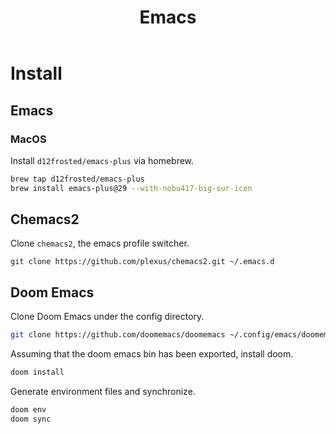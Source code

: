#+title: Emacs
:PROPERTIES:
:header-args: :results pp
:END:


* Install
** Emacs
*** MacOS
Install =d12frosted/emacs-plus= via homebrew.

#+begin_src sh
brew tap d12frosted/emacs-plus
brew install emacs-plus@29 --with-nobu417-big-sur-icon
#+end_src

** Chemacs2
Clone =chemacs2=, the emacs profile switcher.

#+begin_src
git clone https://github.com/plexus/chemacs2.git ~/.emacs.d
#+end_src

** Doom Emacs
Clone Doom Emacs under the config directory.

#+begin_src sh
git clone https://github.com/doomemacs/doomemacs ~/.config/emacs/doomemacs
#+end_src

Assuming that the doom emacs bin has been exported, install doom.

#+begin_src sh
doom install
#+end_src

Generate environment files and synchronize.

#+begin_src sh
doom env
doom sync
#+end_src
